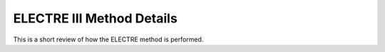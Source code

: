 ############
ELECTRE III Method Details
############

This is a short review of how the ELECTRE method is performed.